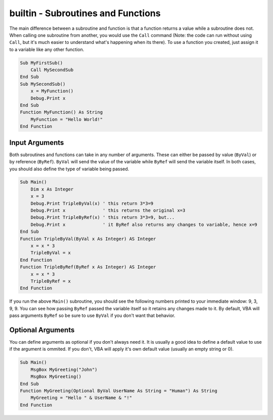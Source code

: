 builtin - Subroutines and Functions
===================================
The main difference between a subroutine and function is that a function returns a value while a subroutine does not.
When calling one subroutine from another, you would use the ``Call`` command (Note: the code can run without using ``Call``, 
but it's much easier to understand what's happening when its there).  To use a function you created, just assign it
to a variable like any other function.

.. code-block:: vbscript

    Sub MyFirstSub()
        Call MySecondSub
    End Sub
    Sub MySecondSub()
        x = MyFunction()
        Debug.Print x
    End Sub
    Function MyFunction() As String
        MyFunction = "Hello World!"
    End Function
    
Input Arguments
---------------
Both subroutines and functions can take in any number of arguments.  These can either be passed by value (``ByVal``)
or by reference (``ByRef``).  ``ByVal`` will send the value of the variable while ``ByRef`` will send the variable itself.
In both cases, you should also define the type of variable being passed.

.. code-block:: vbscript

    Sub Main()
        Dim x As Integer
        x = 3
        Debug.Print TripleByVal(x) ' this return 3*3=9
        Debug.Print x              ' this returns the original x=3
        Debug.Print TripleByRef(x) ' this return 3*3=9, but...
        Debug.Print x              ' it ByRef also returns any changes to variable, hence x=9
    End Sub
    Function TripleByVal(ByVal x As Integer) AS Integer
        x = x * 3
        TripleByVal = x
    End Function
    Function TripleByRef(ByRef x As Integer) AS Integer
        x = x * 3
        TripleByRef = x
    End Function

If you run the above ``Main()`` subroutine, you should see the following numbers printed to your immediate window: 9, 3, 9, 9.
You can see how passing ``ByRef`` passed the variable itself so it retains any changes made to it.
By default, VBA will pass arguments ``ByRef`` so be sure to use ``ByVal`` if you don't want that behavior.

Optional Arguments
------------------
You can define arguments as optional if you don't always need it.  It is usually a good idea to define a default value
to use if the argument is ommited.  If you don't, VBA will apply it's own default value (usually an empty string or 0).

.. code-block:: vbscript

    Sub Main()
        MsgBox MyGreeting("John")
        MsgBox MyGreeting()
    End Sub
    Function MyGreeting(Optional ByVal UserName As String = "Human") As String
        MyGreeting = "Hello " & UserName & "!"
    End Function
